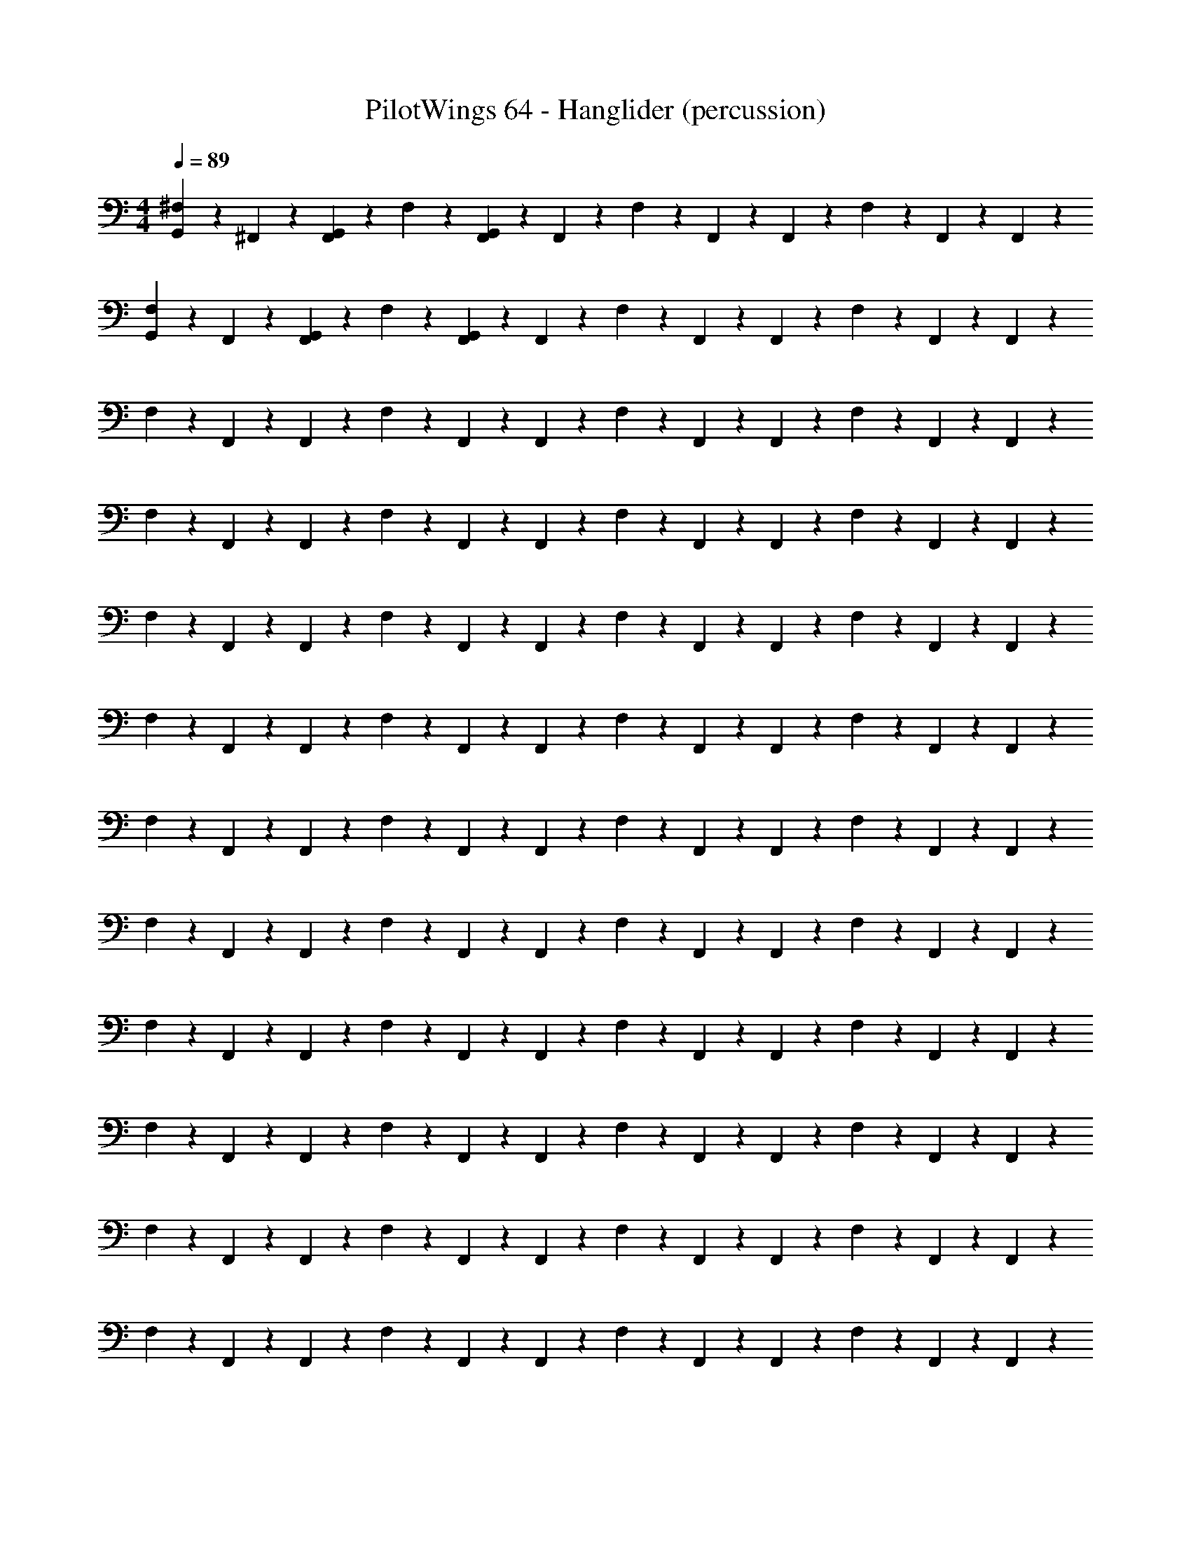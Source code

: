 X: 1
T: PilotWings 64 - Hanglider (percussion)
Z: ABC Generated by Starbound Composer
L: 1/4
M: 4/4
Q: 1/4=89
K: C
[^F,/5G,,/3] z3/10 ^F,,/5 z/20 [F,,/5G,,/3] z/20 F,/5 z3/10 [F,,/5G,,2/3] z/20 F,,/5 z/20 F,/5 z3/10 F,,/5 z/20 F,,/5 z/20 F,/5 z3/10 F,,/5 z/20 F,,/5 z/20 
[F,/5G,,/3] z3/10 F,,/5 z/20 [F,,/5G,,/3] z/20 F,/5 z3/10 [F,,/5G,,2/3] z/20 F,,/5 z/20 F,/5 z3/10 F,,/5 z/20 F,,/5 z/20 F,/5 z3/10 F,,/5 z/20 F,,/5 z/20 
F,/5 z3/10 F,,/5 z/20 F,,/5 z/20 F,/5 z3/10 F,,/5 z/20 F,,/5 z/20 F,/5 z3/10 F,,/5 z/20 F,,/5 z/20 F,/5 z3/10 F,,/5 z/20 F,,/5 z/20 
F,/5 z3/10 F,,/5 z/20 F,,/5 z/20 F,/5 z3/10 F,,/5 z/20 F,,/5 z/20 F,/5 z3/10 F,,/5 z/20 F,,/5 z/20 F,/5 z3/10 F,,/5 z/20 F,,/5 z/20 
F,/5 z3/10 F,,/5 z/20 F,,/5 z/20 F,/5 z3/10 F,,/5 z/20 F,,/5 z/20 F,/5 z3/10 F,,/5 z/20 F,,/5 z/20 F,/5 z3/10 F,,/5 z/20 F,,/5 z/20 
F,/5 z3/10 F,,/5 z/20 F,,/5 z/20 F,/5 z3/10 F,,/5 z/20 F,,/5 z/20 F,/5 z3/10 F,,/5 z/20 F,,/5 z/20 F,/5 z3/10 F,,/5 z/20 F,,/5 z/20 
F,/5 z3/10 F,,/5 z/20 F,,/5 z/20 F,/5 z3/10 F,,/5 z/20 F,,/5 z/20 F,/5 z3/10 F,,/5 z/20 F,,/5 z/20 F,/5 z3/10 F,,/5 z/20 F,,/5 z/20 
F,/5 z3/10 F,,/5 z/20 F,,/5 z/20 F,/5 z3/10 F,,/5 z/20 F,,/5 z/20 F,/5 z3/10 F,,/5 z/20 F,,/5 z/20 F,/5 z3/10 F,,/5 z/20 F,,/5 z/20 
F,/5 z3/10 F,,/5 z/20 F,,/5 z/20 F,/5 z3/10 F,,/5 z/20 F,,/5 z/20 F,/5 z3/10 F,,/5 z/20 F,,/5 z/20 F,/5 z3/10 F,,/5 z/20 F,,/5 z/20 
F,/5 z3/10 F,,/5 z/20 F,,/5 z/20 F,/5 z3/10 F,,/5 z/20 F,,/5 z/20 F,/5 z3/10 F,,/5 z/20 F,,/5 z/20 F,/5 z3/10 F,,/5 z/20 F,,/5 z/20 
F,/5 z3/10 F,,/5 z/20 F,,/5 z/20 F,/5 z3/10 F,,/5 z/20 F,,/5 z/20 F,/5 z3/10 F,,/5 z/20 F,,/5 z/20 F,/5 z3/10 F,,/5 z/20 F,,/5 z/20 
F,/5 z3/10 F,,/5 z/20 F,,/5 z/20 F,/5 z3/10 F,,/5 z/20 F,,/5 z/20 F,/5 z3/10 F,,/5 z/20 F,,/5 z/20 F,/5 z3/10 F,,/5 z/20 F,,/5 z/20 
F,/5 z3/10 F,,/5 z/20 F,,/5 z/20 F,/5 z3/10 F,,/5 z/20 F,,/5 z/20 F,/5 z3/10 F,,/5 z/20 F,,/5 z/20 F,/5 z3/10 F,,/5 z/20 F,,/5 z/20 
F,/5 z3/10 F,,/5 z/20 F,,/5 z/20 F,/5 z3/10 F,,/5 z/20 F,,/5 z/20 F,/5 z3/10 F,,/5 z/20 F,,/5 z/20 F,/5 z3/10 F,,/5 z/20 F,,/5 z/20 
F,/5 z3/10 F,,/5 z/20 F,,/5 z/20 F,/5 z3/10 F,,/5 z/20 F,,/5 z/20 F,/5 z3/10 F,,/5 z/20 F,,/5 z/20 F,/5 z3/10 F,,/5 z/20 F,,/5 z/20 
F,/5 z/20 F,,/12 z/6 F,,/5 z/20 F,,/5 z/20 F,/5 z3/10 F,,/5 z/20 F,,/5 z/20 F,/5 z/20 F,,/6 z/12 [F,,/5F,/5] z/20 F,,/5 z/20 F,/5 z/20 F,/6 z/12 F,,/5 z/20 [F,,/5F,/5] z/20 
F,/5 z/20 F,,/12 z/6 F,,/5 z/20 F,,/5 z/20 F,/5 z/20 F,/12 z/6 F,,/5 z/20 F,,/5 z/20 F,/5 z/20 F,,/6 z/12 F,,/5 z/20 F,,/5 z/20 F,/5 z/20 F,/6 z/12 F,,/5 z/20 F,,/5 z/20 
F,/5 z/20 F,,/12 z/6 F,,/5 z/20 F,,/5 z/20 F,/5 z/20 F,/12 z/6 F,,/5 z/20 F,,/5 z/20 F,/5 z/20 F,,/6 z/12 F,,/5 z/20 F,,/5 z/20 F,/5 z/20 F,/6 z/12 F,,/5 z/20 F,,/5 z/20 
F,/5 z/20 F,,/12 z/6 F,,/5 z/20 F,,/5 z/20 F,/5 z/20 F,/12 z/6 F,,/5 z/20 F,,/5 z/20 F,/5 z/20 F,,/6 z/12 F,,/5 z/20 F,,/5 z/20 F,/5 z/20 F,/6 z/12 F,,/5 z/20 F,,/5 z/20 
F,/5 z/20 F,,/12 z/6 F,,/5 z/20 F,,/5 z/20 F,/5 z/20 F,/12 z/6 F,,/5 z/20 F,,/5 z/20 F,/5 z/20 F,,/6 z/12 F,,/5 z/20 F,,/5 z/20 F,/5 z/20 F,/6 z/12 F,,/5 z/20 F,,/5 z/20 
F,/5 z/20 F,,/12 z/6 F,,/5 z/20 F,,/5 z/20 F,/5 z/20 F,/12 z/6 F,,/5 z/20 F,,/5 z/20 F,/5 z/20 F,,/6 z/12 F,,/5 z/20 F,,/5 z/20 F,/5 z/20 F,/6 z/12 F,,/5 z/20 F,,/5 z/20 
F,/5 z/20 F,,/12 z/6 F,,/5 z/20 F,,/5 z/20 F,/5 z/20 F,/12 z/6 F,,/5 z/20 F,,/5 z/20 F,/5 z/20 F,,/6 z/12 F,,/5 z/20 F,,/5 z/20 F,/5 z/20 F,/6 z/12 F,,/5 z/20 F,,/5 z/20 
F,/5 z/20 F,,/12 z/6 F,,/5 z/20 F,,/5 z/20 F,/5 z/20 F,/12 z/6 F,,/5 z/20 F,,/5 z/20 F,/5 z/20 F,,/6 z/12 F,,/5 z/20 F,,/5 z/20 F,/5 z/20 F,/6 z/12 F,,/5 z/20 F,,/5 z/20 
F,/5 z/20 F,,/12 z/6 F,,/5 z/20 F,,/5 z/20 F,/5 z/20 F,/12 z/6 F,,/5 z/20 F,,/5 z/20 F,/5 z/20 F,,/6 z/12 F,,/5 z/20 F,,/5 z/20 F,/5 z/20 F,/6 z/12 F,,/5 z/20 F,,/5 z/20 
F,/5 z/20 F,,/12 z/6 F,,/5 z/20 F,,/5 z/20 F,/5 z/20 F,/12 z/6 F,,/5 z/20 F,,/5 z/20 F,/5 z/20 F,,/6 z/12 F,,/5 z/20 F,,/5 z/20 F,/5 z/20 F,/6 z/12 F,,/5 z/20 F,,/5 z/20 
F,/5 z/20 F,,/12 z/6 F,,/5 z/20 F,,/5 z/20 F,/5 z/20 F,/12 z/6 F,,/5 z/20 F,,/5 z/20 F,/5 z/20 F,,/6 z/12 F,,/5 z/20 F,,/5 z/20 F,/5 z/20 F,/6 z/12 F,,/5 z/20 F,,/5 z/20 
F,/5 z/20 F,,/12 z/6 F,,/5 z/20 F,,/5 z/20 F,/5 z/20 F,/12 z/6 F,,/5 z/20 F,,/5 z/20 F,/5 z/20 F,,/6 z/12 F,,/5 z/20 F,,/5 z/20 F,/5 z/20 F,/6 z/12 F,,/5 z/20 F,,/5 z/20 
F,/5 z/20 F,,/12 z/6 F,,/5 z/20 F,,/5 z/20 F,/5 z/20 F,/12 z/6 F,,/5 z/20 F,,/5 z/20 F,/5 z/20 F,,/6 z/12 F,,/5 z/20 F,,/5 z/20 F,/5 z/20 F,/6 z/12 F,,/5 z/20 F,,/5 z/20 
F,/5 z/20 F,,/12 z/6 F,,/5 z/20 F,,/5 z/20 F,/5 z/20 F,/12 z/6 F,,/5 z/20 F,,/5 z/20 F,/5 z/20 F,,/6 z/12 F,,/5 z/20 F,,/5 z/20 F,/5 z/20 F,/6 z/12 F,,/5 z/20 F,,/5 z/20 
F,/5 z/20 F,,/12 z/6 F,,/5 z/20 F,,/5 z/20 F,/5 z/20 F,/12 z/6 F,,/5 z/20 F,,/5 z/20 F,/5 z/20 F,,/6 z/12 F,,/5 z/20 F,,/5 z/20 F,/5 z/20 F,/6 z/12 F,,/5 z/20 F,,/5 z/20 
F,/5 z/20 F,,/12 z/6 F,,/5 z/20 F,,/5 z/20 F,/5 z/20 F,/12 z/6 F,,/5 z/20 F,,/5 z/20 F,/5 z/20 F,,/6 z/12 F,,/5 z/20 F,,/5 z/20 F,/5 z/20 F,/6 z/12 F,,/5 z/20 F,,/5 z/20 
F,/5 z/20 F,,/12 z/6 F,,/5 z/20 F,,/5 z/20 F,/5 z/20 F,/12 z/6 F,,/5 z/20 F,,/5 z/20 F,/5 z/20 F,,/6 z/12 F,,/5 z/20 F,,/5 z/20 F,/5 z/20 F,/6 z/12 F,,/5 z/20 F,,/5 
